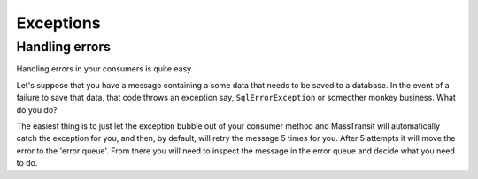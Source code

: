 Exceptions
==========


Handling errors
"""""""""""""""

Handling errors in your consumers is quite easy.

Let's suppose that you have a message containing a some data that needs to be
saved to a database. In the event of a failure to save that data, that code
throws an exception say, ``SqlErrorException`` or someother monkey business.
What do you do?

The easiest thing is to just let the exception bubble out of your consumer method
and MassTransit will automatically catch the exception for you, and then, by
default, will retry the message 5 times for you. After 5 attempts it will move
the error to the 'error queue'. From there you will need to inspect the message
in the error queue and decide what you need to do.
